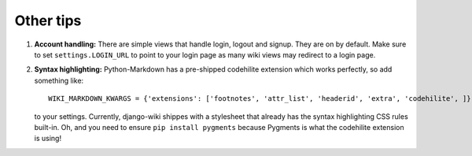 Other tips
==========

1. **Account handling:** There are simple views that handle login,
   logout and signup. They are on by default. Make sure to set
   ``settings.LOGIN_URL`` to point to your login page as many wiki views
   may redirect to a login page.

2. **Syntax highlighting:** Python-Markdown has a pre-shipped codehilite
   extension which works perfectly, so add something like::

       WIKI_MARKDOWN_KWARGS = {'extensions': ['footnotes', 'attr_list', 'headerid', 'extra', 'codehilite', ]}

   to your settings. Currently, django-wiki shippes with a stylesheet
   that already has the syntax highlighting CSS rules built-in. Oh, and
   you need to ensure ``pip install pygments`` because Pygments is what
   the codehilite extension is using!
